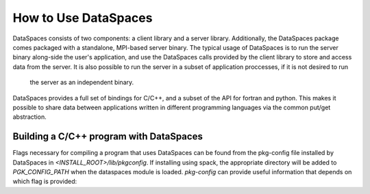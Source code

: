 How to Use DataSpaces
=====================

DataSpaces consists of two components: a client library and a server library. 
Additionally, the DataSpaces package comes packaged with a standalone, MPI-based server binary.
The typical usage of DataSpaces is to run the server binary along-side the user's application, 
and use the DataSpaces calls provided by the client library to store and access data from the server. 
It is also possible to run the server in a subset of application proccesses, if it is not desired to run
 the server as an independent binary.

DataSpaces provides a full set of bindings for C/C++, and a subset of the API for fortran and python.
This makes it possible to share data between applications written in different programming languages via the common put/get abstraction.

Building a C/C++ program with DataSpaces
----------------------------------------

Flags necessary for compiling a program that uses DataSpaces can be found from the pkg-config file installed by DataSpaces in `<INSTALL_ROOT>/lib/pkgconfig`.
If installing using spack, the appropriate directory will be added to `PGK_CONFIG_PATH` when the dataspaces module is loaded. 
`pkg-config` can provide useful information that depends on which flag is provided:

.. code-block:: console
    # Provides compilation flags for building a program that uses the dataspaces API
    pkg-config --cflfags dspaces

    # Provides linking flags for building a program that uses the dataspaces API
    pkg-config --libs dspaces

    # Provides the path to the dspaces_server binary
    pkg-config --variable=exec_prefix dspaces


